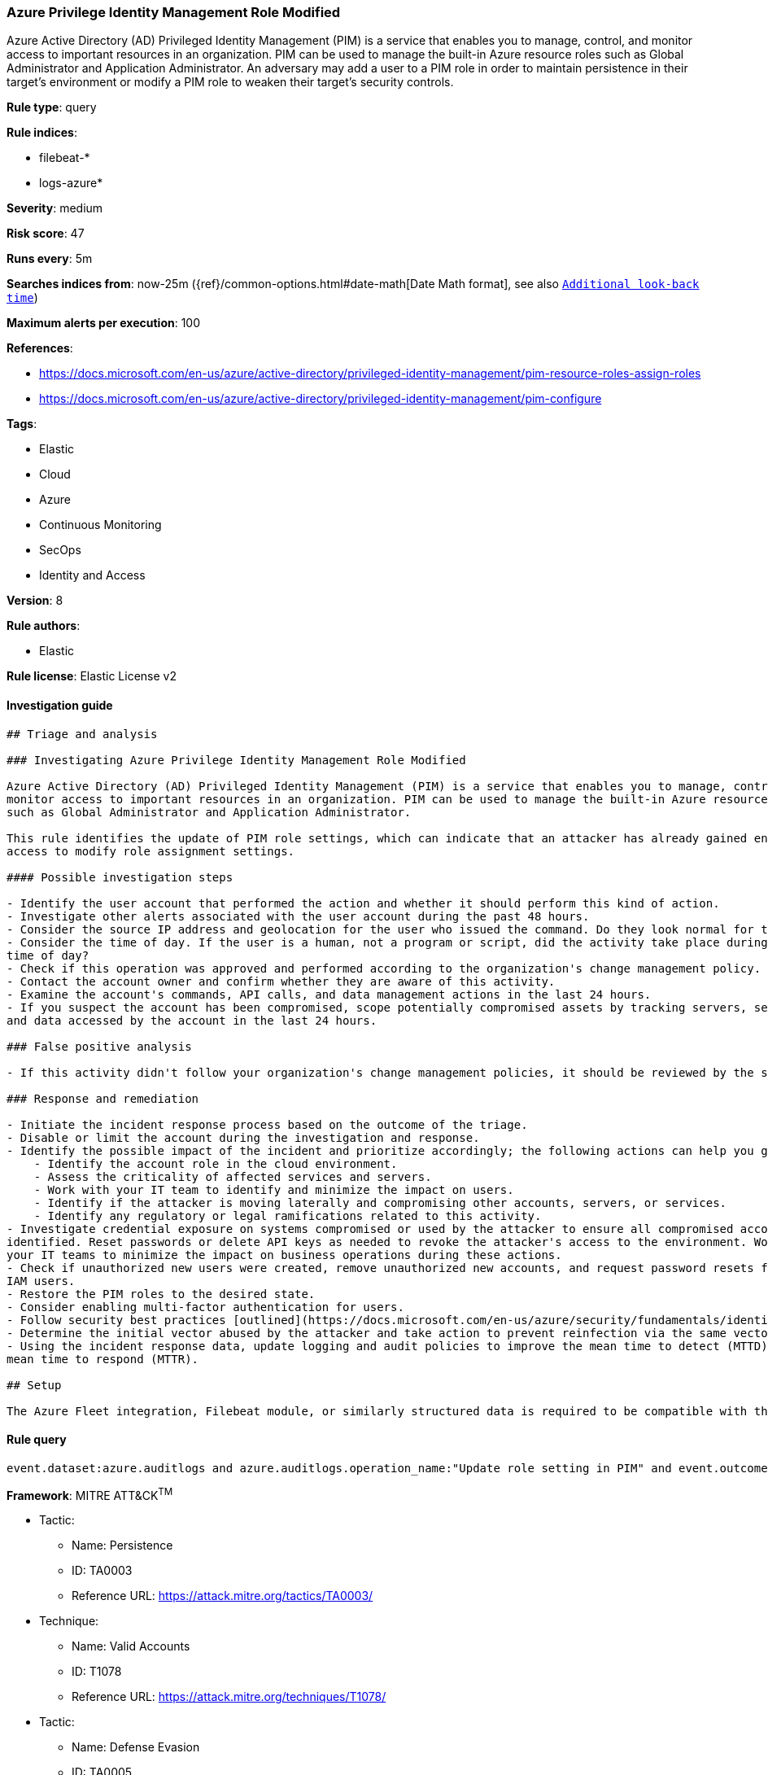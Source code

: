 [[prebuilt-rule-7-16-4-azure-privilege-identity-management-role-modified]]
=== Azure Privilege Identity Management Role Modified

Azure Active Directory (AD) Privileged Identity Management (PIM) is a service that enables you to manage, control, and monitor access to important resources in an organization. PIM can be used to manage the built-in Azure resource roles such as Global Administrator and Application Administrator. An adversary may add a user to a PIM role in order to maintain persistence in their target's environment or modify a PIM role to weaken their target's security controls.

*Rule type*: query

*Rule indices*: 

* filebeat-*
* logs-azure*

*Severity*: medium

*Risk score*: 47

*Runs every*: 5m

*Searches indices from*: now-25m ({ref}/common-options.html#date-math[Date Math format], see also <<rule-schedule, `Additional look-back time`>>)

*Maximum alerts per execution*: 100

*References*: 

* https://docs.microsoft.com/en-us/azure/active-directory/privileged-identity-management/pim-resource-roles-assign-roles
* https://docs.microsoft.com/en-us/azure/active-directory/privileged-identity-management/pim-configure

*Tags*: 

* Elastic
* Cloud
* Azure
* Continuous Monitoring
* SecOps
* Identity and Access

*Version*: 8

*Rule authors*: 

* Elastic

*Rule license*: Elastic License v2


==== Investigation guide


[source, markdown]
----------------------------------
## Triage and analysis

### Investigating Azure Privilege Identity Management Role Modified

Azure Active Directory (AD) Privileged Identity Management (PIM) is a service that enables you to manage, control, and
monitor access to important resources in an organization. PIM can be used to manage the built-in Azure resource roles
such as Global Administrator and Application Administrator. 

This rule identifies the update of PIM role settings, which can indicate that an attacker has already gained enough
access to modify role assignment settings. 

#### Possible investigation steps

- Identify the user account that performed the action and whether it should perform this kind of action.
- Investigate other alerts associated with the user account during the past 48 hours.
- Consider the source IP address and geolocation for the user who issued the command. Do they look normal for the user?
- Consider the time of day. If the user is a human, not a program or script, did the activity take place during a normal
time of day?
- Check if this operation was approved and performed according to the organization's change management policy.
- Contact the account owner and confirm whether they are aware of this activity.
- Examine the account's commands, API calls, and data management actions in the last 24 hours.
- If you suspect the account has been compromised, scope potentially compromised assets by tracking servers, services,
and data accessed by the account in the last 24 hours.

### False positive analysis

- If this activity didn't follow your organization's change management policies, it should be reviewed by the security team.

### Response and remediation

- Initiate the incident response process based on the outcome of the triage.
- Disable or limit the account during the investigation and response.
- Identify the possible impact of the incident and prioritize accordingly; the following actions can help you gain context:
    - Identify the account role in the cloud environment.
    - Assess the criticality of affected services and servers.
    - Work with your IT team to identify and minimize the impact on users.
    - Identify if the attacker is moving laterally and compromising other accounts, servers, or services.
    - Identify any regulatory or legal ramifications related to this activity.
- Investigate credential exposure on systems compromised or used by the attacker to ensure all compromised accounts are
identified. Reset passwords or delete API keys as needed to revoke the attacker's access to the environment. Work with
your IT teams to minimize the impact on business operations during these actions.
- Check if unauthorized new users were created, remove unauthorized new accounts, and request password resets for other
IAM users.
- Restore the PIM roles to the desired state.
- Consider enabling multi-factor authentication for users.
- Follow security best practices [outlined](https://docs.microsoft.com/en-us/azure/security/fundamentals/identity-management-best-practices) by Microsoft.
- Determine the initial vector abused by the attacker and take action to prevent reinfection via the same vector.
- Using the incident response data, update logging and audit policies to improve the mean time to detect (MTTD) and the
mean time to respond (MTTR).

## Setup

The Azure Fleet integration, Filebeat module, or similarly structured data is required to be compatible with this rule.
----------------------------------

==== Rule query


[source, js]
----------------------------------
event.dataset:azure.auditlogs and azure.auditlogs.operation_name:"Update role setting in PIM" and event.outcome:(Success or success)

----------------------------------

*Framework*: MITRE ATT&CK^TM^

* Tactic:
** Name: Persistence
** ID: TA0003
** Reference URL: https://attack.mitre.org/tactics/TA0003/
* Technique:
** Name: Valid Accounts
** ID: T1078
** Reference URL: https://attack.mitre.org/techniques/T1078/
* Tactic:
** Name: Defense Evasion
** ID: TA0005
** Reference URL: https://attack.mitre.org/tactics/TA0005/
* Technique:
** Name: Valid Accounts
** ID: T1078
** Reference URL: https://attack.mitre.org/techniques/T1078/
